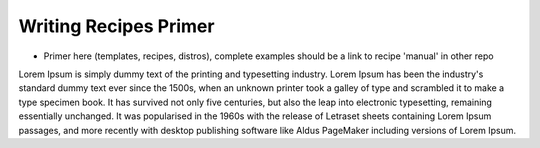 Writing Recipes Primer
======================

- Primer here (templates, recipes, distros), complete examples should be a link to recipe 'manual' in other repo

Lorem Ipsum is simply dummy text of the printing and typesetting industry.
Lorem Ipsum has been the industry's standard dummy text ever since the 1500s,
when an unknown printer took a galley of type and scrambled it to make a type specimen book.
It has survived not only five centuries, but also the leap into electronic typesetting, remaining
essentially unchanged. It was popularised in the 1960s with the release of Letraset sheets containing
Lorem Ipsum passages, and more recently with desktop publishing software like Aldus PageMaker including
versions of Lorem Ipsum.
